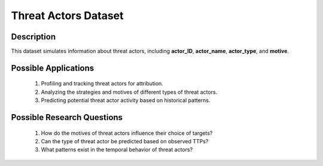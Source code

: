 ========================
Threat Actors Dataset
========================

Description
^^^^^^^^^^^^^

This dataset simulates information about threat actors, including **actor_ID**, **actor_name**, **actor_type**, and **motive**.

Possible Applications
^^^^^^^^^^^^^^^^^^^^^^

    1.	Profiling and tracking threat actors for attribution.

    2.	Analyzing the strategies and motives of different types of threat actors.

    3.	Predicting potential threat actor activity based on historical patterns.

Possible Research Questions
^^^^^^^^^^^^^^^^^^^^^^^^^^^^^

    1.	How do the motives of threat actors influence their choice of targets?

    2.	Can the type of threat actor be predicted based on observed TTPs?
    
    3.	What patterns exist in the temporal behavior of threat actors?

